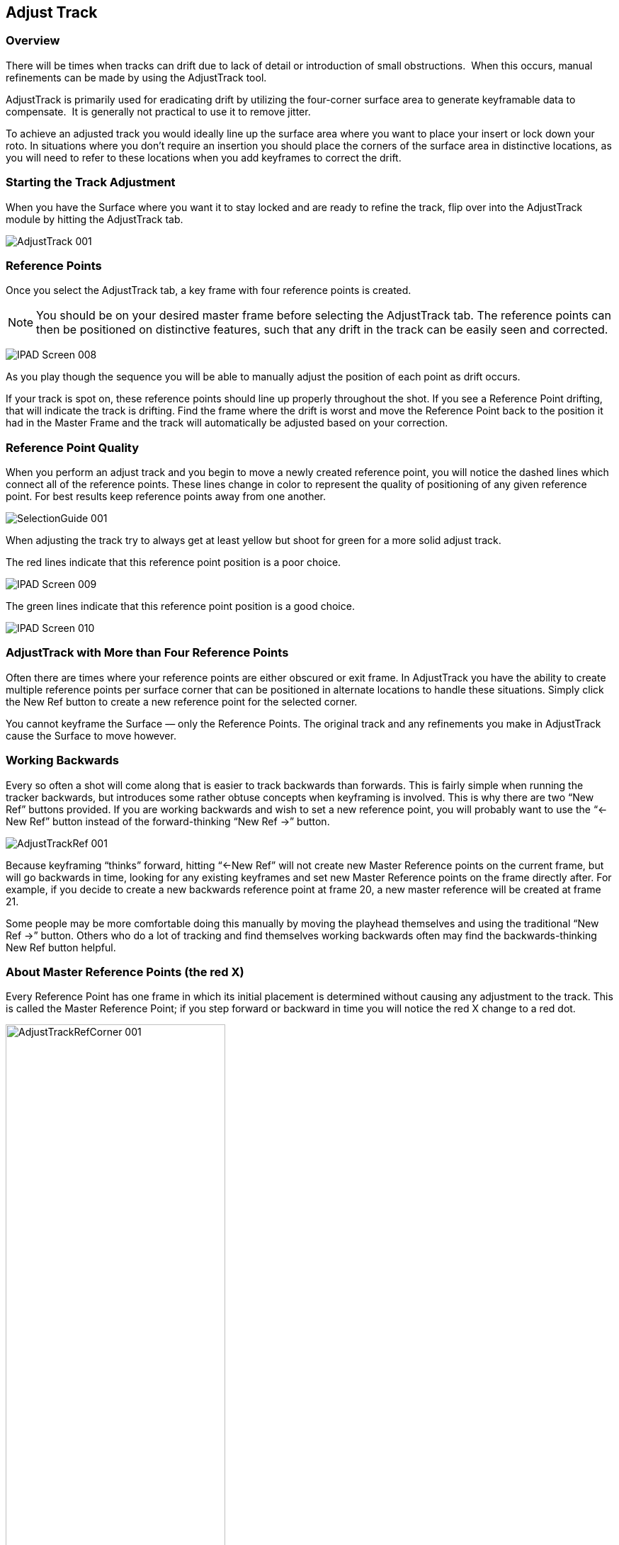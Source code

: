 
== Adjust Track



=== Overview

There will be times when tracks can drift due to lack of detail or introduction of small obstructions.  When this occurs, manual refinements can be made by using the AdjustTrack tool.

AdjustTrack is primarily used for eradicating drift by utilizing the four-corner surface area to generate keyframable data to compensate.  It is generally not practical to use it to remove jitter.

To achieve an adjusted track you would ideally line up the surface area where you want to place your insert or lock down your roto. In situations where you don&rsquo;t require an insertion you should place the corners of the surface area in distinctive locations, as you will need to refer to these locations when you add keyframes to correct the drift.



=== Starting the Track Adjustment

When you have the Surface where you want it to stay locked and are ready to refine the track, flip over into the AdjustTrack module by hitting the AdjustTrack tab.


	
image://borisfx-com-res.cloudinary.com/image/upload/v1531777181/documentation/mocha/images/4.1.3/AdjustTrack_001.jpg[]	


=== Reference Points

Once you select the AdjustTrack tab, a key frame with four reference points is created. 

NOTE: You should be on your desired master frame before selecting the AdjustTrack tab. The reference points can then be positioned on distinctive features, such that any drift in the track can be easily seen and corrected.


	
image://borisfx-com-res.cloudinary.com/image/upload/v1531777181/documentation/mocha/images/4.1.3/IPAD_Screen_008.jpg[]	


As you play though the sequence you will be able to manually adjust the position of each point as drift occurs.

If your track is spot on, these reference points should line up properly throughout the shot. If you see a Reference Point drifting, that will indicate the track is drifting. Find the frame where the drift is worst and move the Reference Point back to the position it had in the Master Frame and the track will automatically be adjusted based on your correction.



=== Reference Point Quality

When you perform an adjust track and you begin to move a newly created reference point, you will notice the dashed lines which connect all of the reference points. These lines change in color to represent the quality of positioning of any given reference point. For best results keep reference points away from one another.


	
image://borisfx-com-res.cloudinary.com/image/upload/v1531777181/documentation/mocha/images/4.1.3/SelectionGuide_001.jpg[]	

When adjusting the track try to always get at least yellow but shoot for green for a more solid adjust track.

The red lines indicate that this reference point position is a poor choice.


	
image://borisfx-com-res.cloudinary.com/image/upload/v1531777181/documentation/mocha/images/4.1.3/IPAD_Screen_009.jpg[]	


The green lines indicate that this reference point position is a good choice.


	
image://borisfx-com-res.cloudinary.com/image/upload/v1531777181/documentation/mocha/images/4.1.3/IPAD_Screen_010.jpg[]	


=== AdjustTrack with More than Four Reference Points

Often there are times where your reference points are either obscured or exit frame. In AdjustTrack you have the ability to create multiple reference points per surface corner that can be positioned in alternate locations to handle these situations. Simply click the New Ref button to create a new reference point for the selected corner.

You cannot keyframe the Surface — only the Reference Points. The original track and any refinements you make in AdjustTrack cause the Surface to move however.



=== Working Backwards

Every so often a shot will come along that is easier to track backwards than forwards. This is fairly simple when running the tracker backwards, but introduces some rather obtuse concepts when keyframing is involved. This is why there are two &ldquo;New Ref&rdquo; buttons provided. If you are working backwards and wish to set a new reference point, you will probably want to use the &ldquo;&lt;- New Ref&rdquo; button instead of the forward-thinking &ldquo;New Ref -&gt;&rdquo; button.
	
image://borisfx-com-res.cloudinary.com/image/upload/v1531777181/documentation/mocha/images/4.1.3/AdjustTrackRef_001.jpg[]

Because keyframing &ldquo;thinks&rdquo; forward, hitting &ldquo;&lt;-New Ref&rdquo; will not create new Master Reference points on the current frame, but will go backwards in time, looking for any existing keyframes and set new Master Reference points on the frame directly after. For example, if you decide to create a new backwards reference point at frame 20, a new master reference will be created at frame 21.

Some people may be more comfortable doing this manually by moving the playhead themselves and using the traditional &ldquo;New Ref -&gt;&rdquo; button. Others who do a lot of tracking and find themselves working backwards often may find the backwards-thinking New Ref button helpful.


=== About Master Reference Points (the red X)

Every Reference Point has one frame in which its initial placement is determined without causing any adjustment to the track. This is called the Master Reference Point; if you step forward or backward in time you will notice the red X change to a red dot.

image://borisfx-com-res.cloudinary.com/image/upload/v1531777181/documentation/mocha/images/4.1.3/AdjustTrackRefCorner_001.jpg[width="60%"]	

The red X indicates that this particular frame is the starting point for calculating adjustments. Moving a Master Reference Point will NOT change the tracking data.

Go ahead and experiment - move the Reference Point when it is a red X (a Master Reference Point). You will notice the Surface isn&rsquo;t adjusted at all. Step forward a frame and move the same point - this time the surface will move because you are now adjusting the track.


=== Changing the Master Frame for a Reference Point

By default, the frame in which you create a Reference Point is its Master Reference frame. This Master Reference can occur on a different frame for each reference point. You can change the Master Reference frame by selecting a Reference Point, going to the appropriate frame and hitting the &ldquo;Set Master&rdquo; button.

image://borisfx-com-res.cloudinary.com/image/upload/v1531777181/documentation/mocha/images/4.1.3/AdjustTrackSetMaster_001.jpg[width="60%"]	

You may set a new Master Reference Frame for all active points by hitting the Set Master All button.


image://borisfx-com-res.cloudinary.com/image/upload/v1531777181/documentation/mocha/images/4.1.3/AdjustTrackSetMasterALL_001.jpg[width="60%"]	


=== Selecting Different Reference Points

One method for selecting different reference points is to hit the &ldquo;Next&rdquo; button.

image://borisfx-com-res.cloudinary.com/image/upload/v1531777181/documentation/mocha/images/4.1.3/AdjustTrackNEXT_001.jpg[width="60%"]	

The next button simply cycles through the active reference points for that frame. More fine-grained control of reference points can be obtained through the Nudge control panel, described below.



=== Deleting Reference Points

Deleting Reference Points is done by selecting the point you wish to remove and hitting the delete key. If there are multiple Reference points on a particular corner, the preceding Reference Point will be extended through your time line until a new Reference point is encountered.



=== Nudging Reference Points

The Nudge section allows you to move Reference points in 0.1 pixel increments, much more fine grained than would be possible by dragging the points manually. You can easily select any active Reference Point by selecting one of the corner buttons in the Nudge section.

image://borisfx-com-res.cloudinary.com/image/upload/v1531777181/documentation/mocha/images/4.1.3/AdjustTrackNUDGE_001.jpg[width="60%"]	

If you hit the Auto button, a tracker will attempt to line up the selected Reference Point based on its position in the Master Reference frame. The Search Region Size and Maximum Motion parameters can be set in pixels in the Auto Nudge section.

You can quickly select any corner by using the Corner selector buttons in the Nudge control panel. In the image below, the user is selecting the upper right corner in preparation for nudging operations.



=== View Options

The AdjustTrack tab has a View section for cleaning up your AdjustTrack workspace. Deselecting the Inactive Traces button will cause the display to hide the traces of the inactive Reference Points. This is helpful if you have a corner with numerous Reference Points offsetting it.

Deselecting the Unselected Traces button will hide any Reference Point that is not selected.

Finally, deselecting the Search Area button will hide the Search Region Size (in Yellow) and the Maximum Motion search area (in Pink).


=== Tips for AdjustTrack

*Adjust frames at the peak of drift*

When you see a drift, carefully cycle through the timeline and look for where the motion starts to change direction. A frame before this, adjust your drift, then go halfway between your master frame and the adjusted frame to check for any further drift.  If you keep working by checking halfway between each keyframe you set, you will reduce the amount of keyframes required.



*A huge amount of keyframes is not a good sign*

If you end up with adjustment keyframes on a large amount of frames it may be better retry the track.  AdjustTrack is aimed to help reduce small anomalies and fix drift when a tracked corner has become obscured.  If you are fixing every second keyframe it means you have more than a simple drift.

